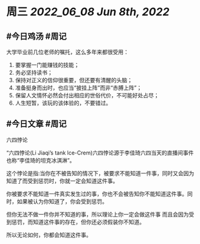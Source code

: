 #+类型: 2206
#+主页: [[归档202206]]

* 周三 [[2022_06_08]] [[Jun 8th, 2022]]
** #今日鸡汤 #周记

大学毕业前几位老师的嘱托，这么多年来都很受用：
1. 要掌握一门能赚钱的技能；
2. 务必坚持读书；
3. 保持对正义的信仰很重要，但还要有清醒的头脑；
4. 准备挺身而出时，也应当“披挂上阵”而非“赤膊上阵”；
5. 保留人文情怀必然会付出相应的世俗代价，不可能好处占尽；
6. 人生短暂，该玩的该体验的，不要错过。

** #今日文章 #周记

六四悖论

“六四悖论(Li Jiaqi’s tank lce-Crem)六四悖论源于李佳琦六四当天的直播间事件也称“李佳琦的坦克冰淇淋”。

这个悖论是指:当你在不被告知的情况下，被要求不能知道一件事，同时又会因为知道了而受到惩罚时，你就一定会知道这件事。

你被要求不能知道一件真实发生过的事，你也不会被告知你不能知道这件事。同时，如果被认为你知道了，你会受到惩罚。

但你无法不做一件你并不知道的事，所以理论上你一定会做这件事
而且会因为受到惩罚，而知道这件事的存在，但你还必须假装你不知道。

所以无论如何，你都会知道这件事。

